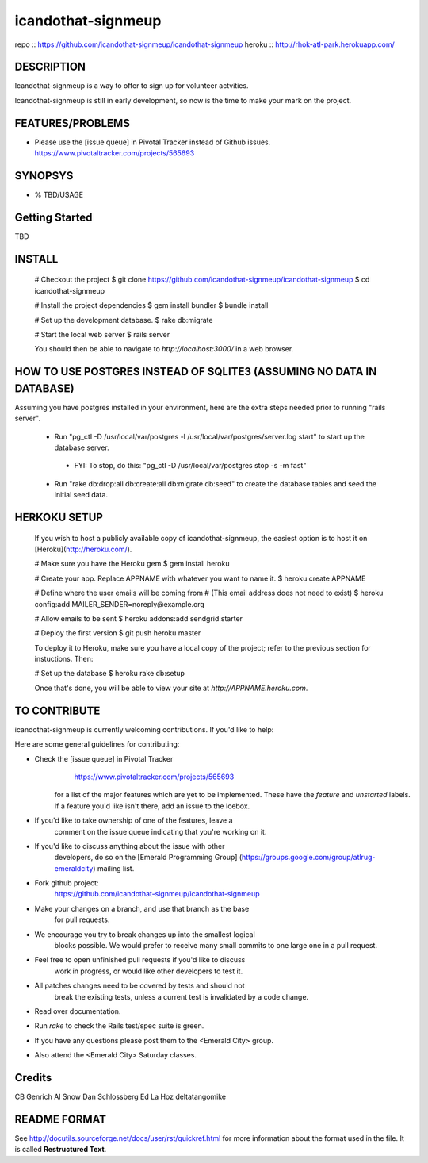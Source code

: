 ===================
icandothat-signmeup
===================

repo   :: https://github.com/icandothat-signmeup/icandothat-signmeup
heroku :: http://rhok-atl-park.herokuapp.com/


DESCRIPTION
------------

Icandothat-signmeup is a way to offer to sign up for volunteer actvities.

Icandothat-signmeup is still in early development, so now is the time to make your mark on the project.


FEATURES/PROBLEMS
------------------

* Please use the [issue queue] in Pivotal Tracker instead of Github issues. https://www.pivotaltracker.com/projects/565693


SYNOPSYS
---------

* % TBD/USAGE


Getting Started
---------

TBD


INSTALL
---------

    # Checkout the project
    $ git clone https://github.com/icandothat-signmeup/icandothat-signmeup
    $ cd icandothat-signmeup
    
    # Install the project dependencies
    $ gem install bundler
    $ bundle install

    # Set up the development database.
    $ rake db:migrate

    # Start the local web server
    $ rails server

    You should then be able to navigate to `http://localhost:3000/`
    in a web browser.


HOW TO USE POSTGRES INSTEAD OF SQLITE3 (ASSUMING NO DATA IN DATABASE)
---------------

Assuming you have postgres installed in your environment, here are the extra steps needed prior to running "rails server".

 * Run "pg_ctl -D /usr/local/var/postgres -l /usr/local/var/postgres/server.log start" to start up the database server.
  * FYI: To stop, do this: "pg_ctl -D /usr/local/var/postgres stop -s -m fast"
 * Run "rake db:drop:all db:create:all db:migrate db:seed" to create the database tables and seed the initial seed data.


HERKOKU SETUP
---------------

    If you wish to host a publicly available copy of icandothat-signmeup,
    the easiest option is to host it on [Heroku](http://heroku.com/).

    # Make sure you have the Heroku gem
    $ gem install heroku

    # Create your app. Replace APPNAME with whatever you want to name it.
    $ heroku create APPNAME
   
    # Define where the user emails will be coming from
    # (This email address does not need to exist)
    $ heroku config:add MAILER_SENDER=noreply@example.org

    # Allow emails to be sent
    $ heroku addons:add sendgrid:starter

    # Deploy the first version
    $ git push heroku master

    To deploy it to Heroku, make sure you have a local copy of the 
    project; refer to the previous section for instuctions. Then:

    # Set up the database
    $ heroku rake db:setup

    Once that's done, you will be able to view your site at 
    `http://APPNAME.heroku.com`.


TO CONTRIBUTE
----------------

icandothat-signmeup is currently welcoming contributions. If you'd like to help:

Here are some general guidelines for contributing:

* Check the [issue queue] in Pivotal Tracker 
        https://www.pivotaltracker.com/projects/565693
    for a list of the major features which are yet to be implemented.
    These have the `feature` and `unstarted` labels.  If a feature
    you'd like isn't there, add  an issue to the Icebox.
* If you'd like to take ownership of one of the features, leave a
    comment on the issue queue indicating that you're working on it.

* If you'd like to discuss anything about the issue with other
    developers, do so on the [Emerald Programming Group]
    (https://groups.google.com/group/atlrug-emeraldcity) mailing list.

* Fork github project: 
    https://github.com/icandothat-signmeup/icandothat-signmeup
* Make your changes on a branch, and use that branch as the base
    for pull requests.
* We encourage you try to break changes up into the smallest logical
    blocks possible. We would prefer to receive many small commits
    to one large  one in a pull request.
* Feel free to open unfinished pull requests if you'd like to discuss
    work in progress, or would like other developers to test it.
* All patches changes need to be covered by tests and should not
    break the existing tests, unless a current test is invalidated
    by a code change. 

* Read over documentation.

* Run `rake` to check the Rails test/spec suite is green.  

* If you have any questions please post them to the <Emerald City> group.

* Also attend the <Emerald City> Saturday classes.


Credits
--------------

CB Genrich
Al Snow
Dan Schlossberg
Ed La Hoz
deltatangomike


README FORMAT
--------------

See http://docutils.sourceforge.net/docs/user/rst/quickref.html
for more information about the format used in the file. 
It is called **Restructured Text**.
